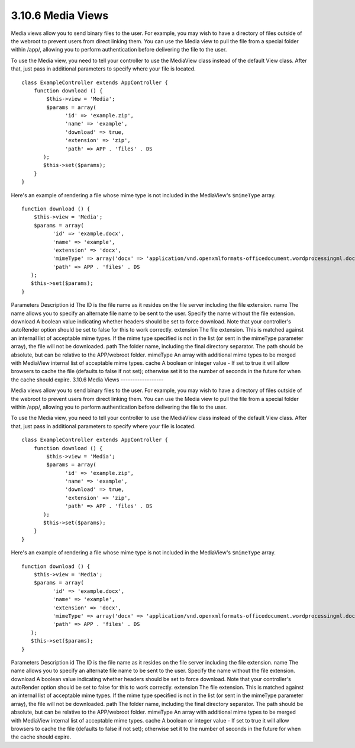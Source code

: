 3.10.6 Media Views
------------------

Media views allow you to send binary files to the user. For
example, you may wish to have a directory of files outside of the
webroot to prevent users from direct linking them. You can use the
Media view to pull the file from a special folder within /app/,
allowing you to perform authentication before delivering the file
to the user.

To use the Media view, you need to tell your controller to use the
MediaView class instead of the default View class. After that, just
pass in additional parameters to specify where your file is
located.

::

    class ExampleController extends AppController {
        function download () {
            $this->view = 'Media';
            $params = array(
                  'id' => 'example.zip',
                  'name' => 'example',
                  'download' => true,
                  'extension' => 'zip',
                  'path' => APP . 'files' . DS
           );
           $this->set($params);
        }
    }

Here's an example of rendering a file whose mime type is not
included in the MediaView's ``$mimeType`` array.

::

    function download () {
        $this->view = 'Media';
        $params = array(
              'id' => 'example.docx',
              'name' => 'example',
              'extension' => 'docx',
              'mimeType' => array('docx' => 'application/vnd.openxmlformats-officedocument.wordprocessingml.document'),
              'path' => APP . 'files' . DS
       );
       $this->set($params);
    }

Parameters
Description
id
The ID is the file name as it resides on the file server including
the file extension.
name
The name allows you to specify an alternate file name to be sent to
the user. Specify the name without the file extension.
download
A boolean value indicating whether headers should be set to force
download. Note that your controller's autoRender option should be
set to false for this to work correctly.
extension
The file extension. This is matched against an internal list of
acceptable mime types. If the mime type specified is not in the
list (or sent in the mimeType parameter array), the file will not
be downloaded.
path
The folder name, including the final directory separator. The path
should be absolute, but can be relative to the APP/webroot folder.
mimeType
An array with additional mime types to be merged with MediaView
internal list of acceptable mime types.
cache
A boolean or integer value - If set to true it will allow browsers
to cache the file (defaults to false if not set); otherwise set it
to the number of seconds in the future for when the cache should
expire.
3.10.6 Media Views
------------------

Media views allow you to send binary files to the user. For
example, you may wish to have a directory of files outside of the
webroot to prevent users from direct linking them. You can use the
Media view to pull the file from a special folder within /app/,
allowing you to perform authentication before delivering the file
to the user.

To use the Media view, you need to tell your controller to use the
MediaView class instead of the default View class. After that, just
pass in additional parameters to specify where your file is
located.

::

    class ExampleController extends AppController {
        function download () {
            $this->view = 'Media';
            $params = array(
                  'id' => 'example.zip',
                  'name' => 'example',
                  'download' => true,
                  'extension' => 'zip',
                  'path' => APP . 'files' . DS
           );
           $this->set($params);
        }
    }

Here's an example of rendering a file whose mime type is not
included in the MediaView's ``$mimeType`` array.

::

    function download () {
        $this->view = 'Media';
        $params = array(
              'id' => 'example.docx',
              'name' => 'example',
              'extension' => 'docx',
              'mimeType' => array('docx' => 'application/vnd.openxmlformats-officedocument.wordprocessingml.document'),
              'path' => APP . 'files' . DS
       );
       $this->set($params);
    }

Parameters
Description
id
The ID is the file name as it resides on the file server including
the file extension.
name
The name allows you to specify an alternate file name to be sent to
the user. Specify the name without the file extension.
download
A boolean value indicating whether headers should be set to force
download. Note that your controller's autoRender option should be
set to false for this to work correctly.
extension
The file extension. This is matched against an internal list of
acceptable mime types. If the mime type specified is not in the
list (or sent in the mimeType parameter array), the file will not
be downloaded.
path
The folder name, including the final directory separator. The path
should be absolute, but can be relative to the APP/webroot folder.
mimeType
An array with additional mime types to be merged with MediaView
internal list of acceptable mime types.
cache
A boolean or integer value - If set to true it will allow browsers
to cache the file (defaults to false if not set); otherwise set it
to the number of seconds in the future for when the cache should
expire.
